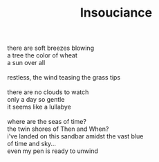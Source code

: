 :PROPERTIES:
:ID:       63EF26AD-8089-45B8-9A8D-8E009378E6E8
:SLUG:     insouciance
:END:
#+filetags: :poetry:
#+title: Insouciance

#+BEGIN_VERSE
there are soft breezes blowing
a tree the color of wheat
a sun over all

restless, the wind teasing the grass tips

there are no clouds to watch
only a day so gentle
it seems like a lullabye

where are the seas of time?
the twin shores of Then and When?
i've landed on this sandbar amidst the vast blue
of time and sky...
even my pen is ready to unwind
#+END_VERSE
